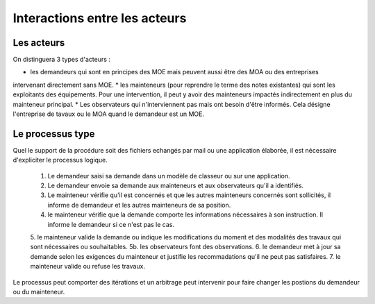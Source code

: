 Interactions entre les acteurs
********************************
Les acteurs 
=============
On distinguera 3 types d'acteurs :

* les demandeurs qui sont en principes des MOE mais peuvent aussi être des MOA ou des entreprises
intervenant directement sans MOE.
* les mainteneurs (pour reprendre le terme des notes existantes) qui sont les exploitants des équipements.
Pour une intervention, il peut y avoir des mainteneurs impactés indirectement en plus du mainteneur principal.
* Les observateurs qui n'interviennent pas mais ont besoin d'être informés. Cela désigne l'entreprise de tavaux
ou le MOA quand le demandeur est un MOE.

Le processus type
==================
Quel le support de la procédure soit des fichiers echangés par mail ou une application élaborée, il est nécessaire d'expliciter le processus logique.

    1. Le demandeur saisi sa demande dans un modèle de classeur ou sur une application.
    2. Le demandeur envoie sa demande aux mainteneurs et aux observateurs qu'il a identifiés.
    3. Le mainteneur vérifie qu'il est concernés et que les autres mainteneurs concernés sont sollicités, il informe de demandeur et les autres mainteneurs de sa position.
    4. le mainteneur vérifie que la demande comporte les informations nécessaires à son instruction.     Il informe le demandeur si ce n'est pas le cas.
    5. le mainteneur valide la demande ou indique les modifications du moment et des modalités des travaux qui sont nécessaires ou souhaitables.
    5b. les observateurs font des observations.
    6. le demandeur met à jour sa demande selon les exigences du mainteneur et justifie les recommadations qu'il ne peut pas satisfaires.
    7. le mainteneur valide ou refuse les travaux.

Le processus peut comporter des itérations et un arbitrage peut intervenir pour faire changer les postions du demandeur ou du mainteneur.



